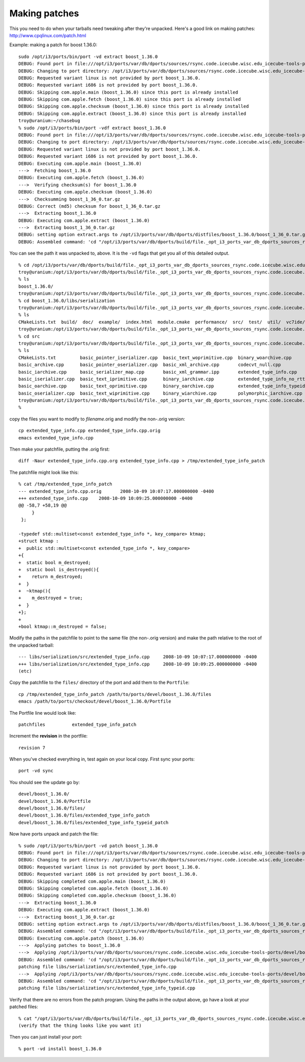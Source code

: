 Making patches
--------------

This you need to do when your tarballs need tweaking after they're
unpacked.  Here's a good link on making patches:
http://www.cpqlinux.com/patch.html

Example:  making a patch for boost 1.36.0::

  sudo /opt/i3/ports/bin/port -vd extract boost_1.36.0
  DEBUG: Found port in file:///opt/i3/ports/var/db/dports/sources/rsync.code.icecube.wisc.edu_icecube-tools-ports/devel/boost_1.36.0
  DEBUG: Changing to port directory: /opt/i3/ports/var/db/dports/sources/rsync.code.icecube.wisc.edu_icecube-tools-ports/devel/boost_1.36.0
  DEBUG: Requested variant linux is not provided by port boost_1.36.0.
  DEBUG: Requested variant i686 is not provided by port boost_1.36.0.
  DEBUG: Skipping com.apple.main (boost_1.36.0) since this port is already installed
  DEBUG: Skipping com.apple.fetch (boost_1.36.0) since this port is already installed
  DEBUG: Skipping com.apple.checksum (boost_1.36.0) since this port is already installed
  DEBUG: Skipping com.apple.extract (boost_1.36.0) since this port is already installed
  troy@uranium:~/chasebug
  % sudo /opt/i3/ports/bin/port -vdf extract boost_1.36.0
  DEBUG: Found port in file:///opt/i3/ports/var/db/dports/sources/rsync.code.icecube.wisc.edu_icecube-tools-ports/devel/boost_1.36.0
  DEBUG: Changing to port directory: /opt/i3/ports/var/db/dports/sources/rsync.code.icecube.wisc.edu_icecube-tools-ports/devel/boost_1.36.0
  DEBUG: Requested variant linux is not provided by port boost_1.36.0.
  DEBUG: Requested variant i686 is not provided by port boost_1.36.0.
  DEBUG: Executing com.apple.main (boost_1.36.0)
  --->  Fetching boost_1.36.0
  DEBUG: Executing com.apple.fetch (boost_1.36.0)
  --->  Verifying checksum(s) for boost_1.36.0
  DEBUG: Executing com.apple.checksum (boost_1.36.0)
  --->  Checksumming boost_1_36_0.tar.gz
  DEBUG: Correct (md5) checksum for boost_1_36_0.tar.gz
  --->  Extracting boost_1.36.0
  DEBUG: Executing com.apple.extract (boost_1.36.0)
  --->  Extracting boost_1_36_0.tar.gz
  DEBUG: setting option extract.args to /opt/i3/ports/var/db/dports/distfiles/boost_1.36.0/boost_1_36_0.tar.gz
  DEBUG: Assembled command: 'cd "/opt/i3/ports/var/db/dports/build/file._opt_i3_ports_var_db_dports_sources_rsync.code.icecube.wisc.edu_icecube-tools-ports_devel_boost_1.36.0/work" && gzip -dc /opt/i3/ports/var/db/dports/distfiles/boost_1.36.0/boost_1_36_0.tar.gz | tar --no-same-owner -xf -'
  
You can see the path it was unpacked to, above.  It is the ``-vd``
flags that get you all of this detailed output.

::

  % cd /opt/i3/ports/var/db/dports/build/file._opt_i3_ports_var_db_dports_sources_rsync.code.icecube.wisc.edu_icecube-tools-ports_devel_boost_1.36.0/work                                 
  troy@uranium:/opt/i3/ports/var/db/dports/build/file._opt_i3_ports_var_db_dports_sources_rsync.code.icecube.wisc.edu_icecube-tools-ports_devel_boost_1.36.0/work
  % ls
  boost_1.36.0/
  troy@uranium:/opt/i3/ports/var/db/dports/build/file._opt_i3_ports_var_db_dports_sources_rsync.code.icecube.wisc.edu_icecube-tools-ports_devel_boost_1.36.0/work
  % cd boost_1.36.0/libs/serialization 
  troy@uranium:/opt/i3/ports/var/db/dports/build/file._opt_i3_ports_var_db_dports_sources_rsync.code.icecube.wisc.edu_icecube-tools-ports_devel_boost_1.36.0/work/boost_1.36.0/libs/serialization
  % ls
  CMakeLists.txt  build/  doc/  example/  index.html  module.cmake  performance/  src/  test/  util/  vc7ide/
  troy@uranium:/opt/i3/ports/var/db/dports/build/file._opt_i3_ports_var_db_dports_sources_rsync.code.icecube.wisc.edu_icecube-tools-ports_devel_boost_1.36.0/work/boost_1.36.0/libs/serialization
  % cd src
  troy@uranium:/opt/i3/ports/var/db/dports/build/file._opt_i3_ports_var_db_dports_sources_rsync.code.icecube.wisc.edu_icecube-tools-ports_devel_boost_1.36.0/work/boost_1.36.0/libs/serialization/src
  % ls
  CMakeLists.txt         basic_pointer_iserializer.cpp  basic_text_woprimitive.cpp  binary_woarchive.cpp            polymorphic_oarchive.cpp  utf8_codecvt_facet.cpp  xml_wiarchive.cpp
  basic_archive.cpp      basic_pointer_oserializer.cpp  basic_xml_archive.cpp       codecvt_null.cpp                stl_port.cpp              void_cast.cpp           xml_woarchive.cpp
  basic_iarchive.cpp     basic_serializer_map.cpp       basic_xml_grammar.ipp       extended_type_info.cpp          text_iarchive.cpp         xml_grammar.cpp
  basic_iserializer.cpp  basic_text_iprimitive.cpp      binary_iarchive.cpp         extended_type_info_no_rtti.cpp  text_oarchive.cpp         xml_iarchive.cpp
  basic_oarchive.cpp     basic_text_oprimitive.cpp      binary_oarchive.cpp         extended_type_info_typeid.cpp   text_wiarchive.cpp        xml_oarchive.cpp
  basic_oserializer.cpp  basic_text_wiprimitive.cpp     binary_wiarchive.cpp        polymorphic_iarchive.cpp        text_woarchive.cpp        xml_wgrammar.cpp
  troy@uranium:/opt/i3/ports/var/db/dports/build/file._opt_i3_ports_var_db_dports_sources_rsync.code.icecube.wisc.edu_icecube-tools-ports_devel_boost_1.36.0/work/boost_1.36.0/libs/serialization/src
  %    
  
copy the files you want to modify to *filename*.orig and modify the non-.orig version::

  cp extended_type_info.cpp extended_type_info.cpp.orig
  emacs extended_type_info.cpp

Then make your patchfile, putting the .orig first::

  diff -Naur extended_type_info.cpp.org extended_type_info.cpp > /tmp/extended_type_info_patch

The patchfile might look like this::

  % cat /tmp/extended_type_info_patch    
  --- extended_type_info.cpp.orig	2008-10-09 10:07:17.000000000 -0400
  +++ extended_type_info.cpp	2008-10-09 10:09:25.000000000 -0400
  @@ -58,7 +58,19 @@
       }
   };
   
  -typedef std::multiset<const extended_type_info *, key_compare> ktmap;
  +struct ktmap : 
  +  public std::multiset<const extended_type_info *, key_compare>
  +{
  +  static bool m_destroyed;
  +  static bool is_destroyed(){
  +    return m_destroyed;
  +  }
  +  ~ktmap(){
  +    m_destroyed = true;
  +  }
  +};
  +
  +bool ktmap::m_destroyed = false;
   
Modify the paths in the patchfile to point to the same file (the non-.orig version)
and make the path relative to the root of the unpacked tarball::

  --- libs/serialization/src/extended_type_info.cpp	2008-10-09 10:07:17.000000000 -0400
  +++ libs/serialization/src/extended_type_info.cpp	2008-10-09 10:09:25.000000000 -0400
  (etc)

Copy the patchfile to the ``files/`` directory of the port and add them to the ``Portfile``::

  cp /tmp/extended_type_info_patch /path/to/ports/devel/boost_1.36.0/files
  emacs /path/to/ports/checkout/devel/boost_1.36.0/Portfile

The Portfile line would look like::

  patchfiles          extended_type_info_patch

Increment the **revision** in the portfile::

  revision 7

When you've checked everything in, test again on your local copy.
First sync your ports::

  port -vd sync

You should see the update go by::

  devel/boost_1.36.0/
  devel/boost_1.36.0/Portfile
  devel/boost_1.36.0/files/
  devel/boost_1.36.0/files/extended_type_info_patch
  devel/boost_1.36.0/files/extended_type_info_typeid_patch

Now have ports unpack and patch the file::

  % sudo /opt/i3/ports/bin/port -vd patch boost_1.36.0
  DEBUG: Found port in file:///opt/i3/ports/var/db/dports/sources/rsync.code.icecube.wisc.edu_icecube-tools-ports/devel/boost_1.36.0
  DEBUG: Changing to port directory: /opt/i3/ports/var/db/dports/sources/rsync.code.icecube.wisc.edu_icecube-tools-ports/devel/boost_1.36.0
  DEBUG: Requested variant linux is not provided by port boost_1.36.0.
  DEBUG: Requested variant i686 is not provided by port boost_1.36.0.
  DEBUG: Skipping completed com.apple.main (boost_1.36.0)
  DEBUG: Skipping completed com.apple.fetch (boost_1.36.0)
  DEBUG: Skipping completed com.apple.checksum (boost_1.36.0)
  --->  Extracting boost_1.36.0
  DEBUG: Executing com.apple.extract (boost_1.36.0)
  --->  Extracting boost_1_36_0.tar.gz
  DEBUG: setting option extract.args to /opt/i3/ports/var/db/dports/distfiles/boost_1.36.0/boost_1_36_0.tar.gz
  DEBUG: Assembled command: 'cd "/opt/i3/ports/var/db/dports/build/file._opt_i3_ports_var_db_dports_sources_rsync.code.icecube.wisc.edu_icecube-tools-ports_devel_boost_1.36.0/work" && gzip -dc /opt/i3/ports/var/db/dports/distfiles/boost_1.36.0/boost_1_36_0.tar.gz | tar --no-same-owner -xf -'
  DEBUG: Executing com.apple.patch (boost_1.36.0)
  --->  Applying patches to boost_1.36.0
  --->  Applying /opt/i3/ports/var/db/dports/sources/rsync.code.icecube.wisc.edu_icecube-tools-ports/devel/boost_1.36.0/files/extended_type_info_patch
  DEBUG: Assembled command: 'cd "/opt/i3/ports/var/db/dports/build/file._opt_i3_ports_var_db_dports_sources_rsync.code.icecube.wisc.edu_icecube-tools-ports_devel_boost_1.36.0/work/boost_1.36.0" && patch -p0'
  patching file libs/serialization/src/extended_type_info.cpp
  --->  Applying /opt/i3/ports/var/db/dports/sources/rsync.code.icecube.wisc.edu_icecube-tools-ports/devel/boost_1.36.0/files/extended_type_info_typeid_patch
  DEBUG: Assembled command: 'cd "/opt/i3/ports/var/db/dports/build/file._opt_i3_ports_var_db_dports_sources_rsync.code.icecube.wisc.edu_icecube-tools-ports_devel_boost_1.36.0/work/boost_1.36.0" && patch -p0'
  patching file libs/serialization/src/extended_type_info_typeid.cpp

Verify that there are no errors from the patch program.  Using the
paths in the output above, go have a look at your patched files::

  % cat "/opt/i3/ports/var/db/dports/build/file._opt_i3_ports_var_db_dports_sources_rsync.code.icecube.wisc.edu_icecube-tools-ports_devel_boost_1.36.0/work/boost_1.36.0/libs/serialization/src/extended_type_info.cpp"
  (verify that the thing looks like you want it)

Then you can just install your port::

  % port -vd install boost_1.36.0
